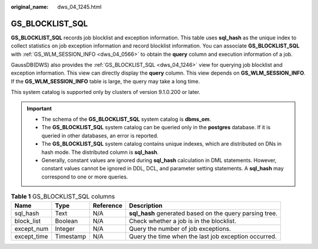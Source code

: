 :original_name: dws_04_1245.html

.. _dws_04_1245:

GS_BLOCKLIST_SQL
================

**GS_BLOCKLIST_SQL** records job blocklist and exception information. This table uses **sql_hash** as the unique index to collect statistics on job exception information and record blocklist information. You can associate **GS_BLOCKLIST_SQL** with :ref:`GS_WLM_SESSION_INFO <dws_04_0566>` to obtain the **query** column and execution information of a job.

GaussDB(DWS) also provides the :ref:`GS_BLOCKLIST_SQL <dws_04_1246>` view for querying job blocklist and exception information. This view can directly display the **query** column. This view depends on **GS_WLM_SESSION_INFO**. If the **GS_WLM_SESSION_INFO** table is large, the query may take a long time.

This system catalog is supported only by clusters of version 9.1.0.200 or later.

.. important::

   -  The schema of the **GS_BLOCKLIST_SQL** system catalog is **dbms_om**.
   -  The **GS_BLOCKLIST_SQL** system catalog can be queried only in the **postgres** database. If it is queried in other databases, an error is reported.
   -  The **GS_BLOCKLIST_SQL** system catalog contains unique indexes, which are distributed on DNs in hash mode. The distributed column is **sql_hash**.
   -  Generally, constant values are ignored during **sql_hash** calculation in DML statements. However, constant values cannot be ignored in DDL, DCL, and parameter setting statements. A **sql_hash** may correspond to one or more queries.

.. table:: **Table 1** GS_BLOCKLIST_SQL columns

   +-------------+-----------+-----------+---------------------------------------------------------+
   | Name        | Type      | Reference | Description                                             |
   +=============+===========+===========+=========================================================+
   | sql_hash    | Text      | N/A       | **sql_hash** generated based on the query parsing tree. |
   +-------------+-----------+-----------+---------------------------------------------------------+
   | block_list  | Boolean   | N/A       | Check whether a job is in the blocklist.                |
   +-------------+-----------+-----------+---------------------------------------------------------+
   | except_num  | Integer   | N/A       | Query the number of job exceptions.                     |
   +-------------+-----------+-----------+---------------------------------------------------------+
   | except_time | Timestamp | N/A       | Query the time when the last job exception occurred.    |
   +-------------+-----------+-----------+---------------------------------------------------------+
